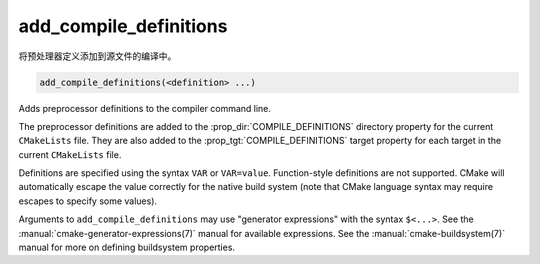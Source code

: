 add_compile_definitions
-----------------------

.. versionadded:: 3.12

将预处理器定义添加到源文件的编译中。

.. code-block:: cmake

  add_compile_definitions(<definition> ...)

Adds preprocessor definitions to the compiler command line.

The preprocessor definitions are added to the :prop_dir:`COMPILE_DEFINITIONS`
directory property for the current ``CMakeLists`` file. They are also added to
the :prop_tgt:`COMPILE_DEFINITIONS` target property for each target in the
current ``CMakeLists`` file.

Definitions are specified using the syntax ``VAR`` or ``VAR=value``.
Function-style definitions are not supported. CMake will automatically
escape the value correctly for the native build system (note that CMake
language syntax may require escapes to specify some values).

Arguments to ``add_compile_definitions`` may use "generator expressions" with
the syntax ``$<...>``.  See the :manual:`cmake-generator-expressions(7)`
manual for available expressions.  See the :manual:`cmake-buildsystem(7)`
manual for more on defining buildsystem properties.

